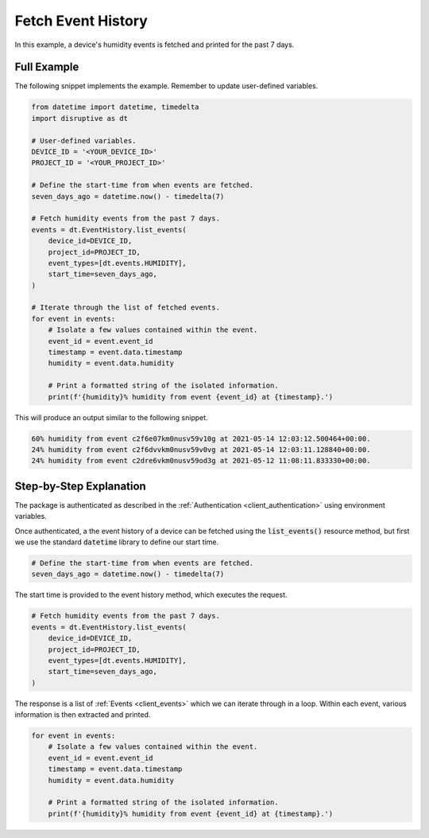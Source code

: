 .. _fetch_event_history_example:

Fetch Event History
===================
In this example, a device's humidity events is fetched and printed for the past 7 days.

Full Example
------------
The following snippet implements the example. Remember to update user-defined variables.

.. code-block:: python

   from datetime import datetime, timedelta
   import disruptive as dt
   
   # User-defined variables.
   DEVICE_ID = '<YOUR_DEVICE_ID>'
   PROJECT_ID = '<YOUR_PROJECT_ID>'
   
   # Define the start-time from when events are fetched.
   seven_days_ago = datetime.now() - timedelta(7)
   
   # Fetch humidity events from the past 7 days.
   events = dt.EventHistory.list_events(
       device_id=DEVICE_ID,
       project_id=PROJECT_ID,
       event_types=[dt.events.HUMIDITY],
       start_time=seven_days_ago,
   )
   
   # Iterate through the list of fetched events.
   for event in events:
       # Isolate a few values contained within the event.
       event_id = event.event_id
       timestamp = event.data.timestamp
       humidity = event.data.humidity
   
       # Print a formatted string of the isolated information.
       print(f'{humidity}% humidity from event {event_id} at {timestamp}.')

This will produce an output similar to the following snippet.

.. code-block:: bash

   60% humidity from event c2f6e07km0nusv59v10g at 2021-05-14 12:03:12.500464+00:00.
   24% humidity from event c2f6dvvkm0nusv59v0vg at 2021-05-14 12:03:11.128840+00:00.
   24% humidity from event c2dre6vkm0nusv59od3g at 2021-05-12 11:08:11.833330+00:00.

Step-by-Step Explanation
------------------------
The package is authenticated as described in the :ref:`Authentication <client_authentication>` using environment variables.

Once authenticated, a the event history of a device can be fetched using the :code:`list_events()` resource method, but first we use the standard :code:`datetime` library to define our start time.

.. code-block:: python

   # Define the start-time from when events are fetched.
   seven_days_ago = datetime.now() - timedelta(7)

The start time is provided to the event history method, which executes the request.

.. code-block:: python
   
   # Fetch humidity events from the past 7 days.
   events = dt.EventHistory.list_events(
       device_id=DEVICE_ID,
       project_id=PROJECT_ID,
       event_types=[dt.events.HUMIDITY],
       start_time=seven_days_ago,
   )

The response is a list of :ref:`Events <client_events>` which we can iterate through in a loop. Within each event, various information is then extracted and printed.

.. code-block:: python

   for event in events:
       # Isolate a few values contained within the event.
       event_id = event.event_id
       timestamp = event.data.timestamp
       humidity = event.data.humidity
   
       # Print a formatted string of the isolated information.
       print(f'{humidity}% humidity from event {event_id} at {timestamp}.')
